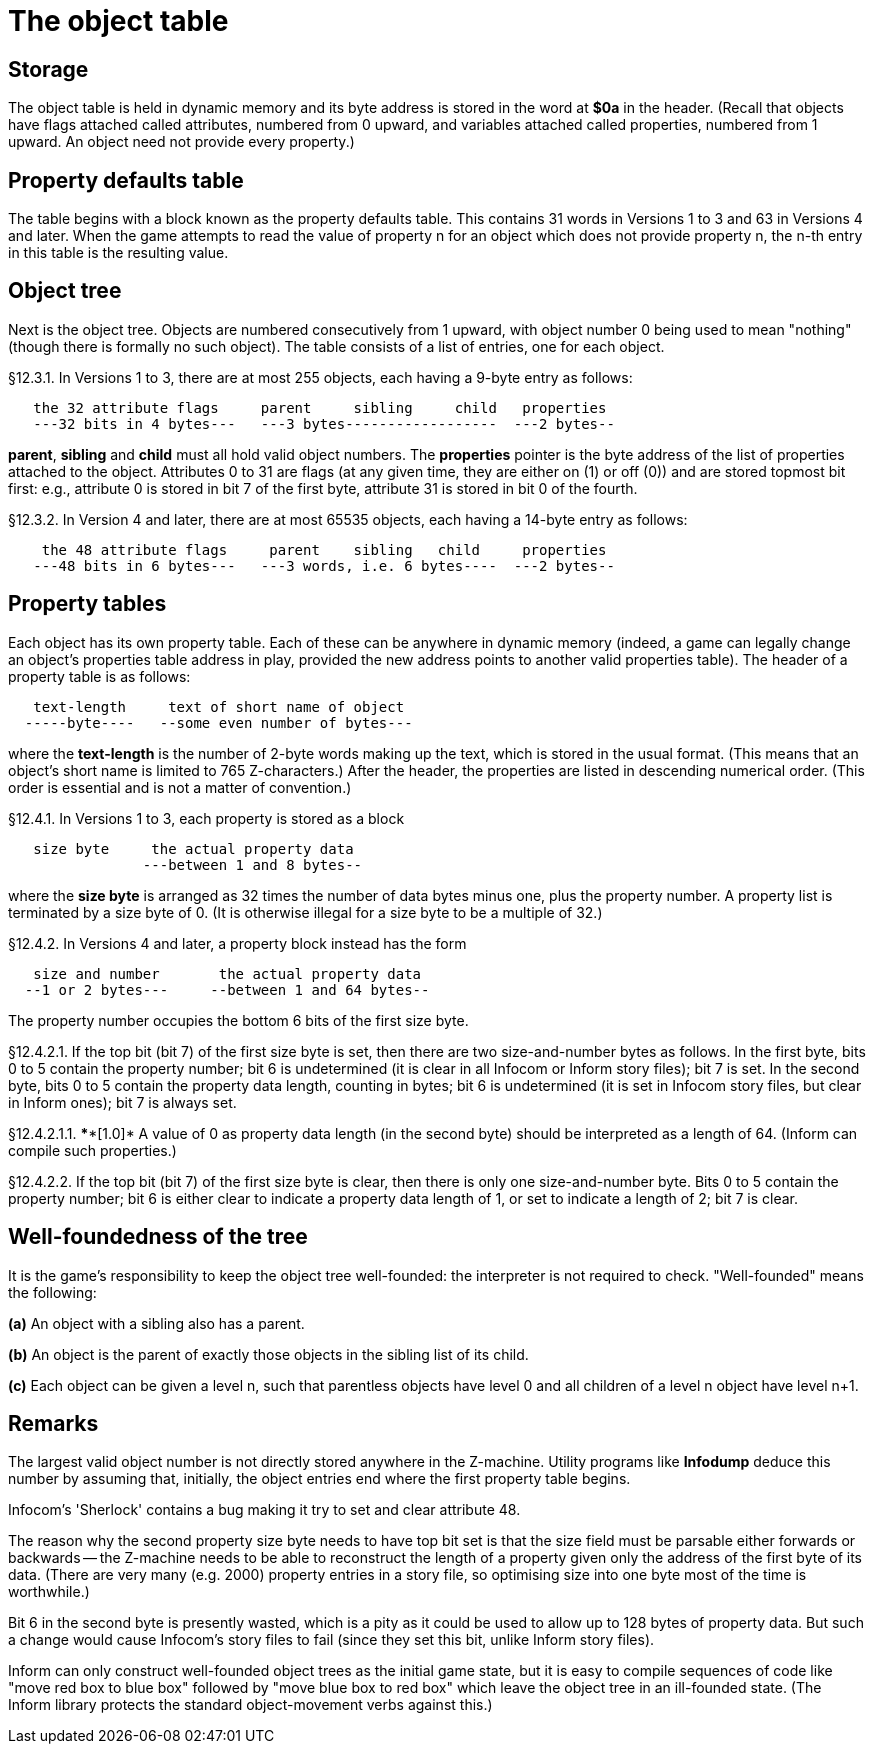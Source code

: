 [[ch.12]]
[reftext="section 12"]
= The object table


////
12.1 link:#one[Storage]
12.2 link:#two[Property defaults table]
12.3 link:#three[Object tree]
12.4 link:#four[Property tables]
12.5 link:#five[Well-foundedness of the tree]
////


// [[one]]
[[s12.1]]
== Storage

The object table is held in dynamic memory and its byte address is stored in the word at *$0a* in the header. (Recall that objects have flags attached called attributes, numbered from 0 upward, and variables attached called properties, numbered from 1 upward. An object need not provide every property.)


// [[two]]
[[s12.2]]
== Property defaults table

The table begins with a block known as the property defaults table. This contains 31 words in Versions 1 to 3 and 63 in Versions 4 and later. When the game attempts to read the value of property n for an object which does not provide property n, the n-th entry in this table is the resulting value.


// [[three]]
[[s12.3]]
== Object tree

Next is the object tree. Objects are numbered consecutively from 1 upward, with object number 0 being used to mean "nothing" (though there is formally no such object). The table consists of a list of entries, one for each object.

// [[section]]
[[p12.3.1]]
[.red]##§12.3.1.##
In Versions 1 to 3, there are at most 255 objects, each having a 9-byte entry as follows:

....
   the 32 attribute flags     parent     sibling     child   properties
   ---32 bits in 4 bytes---   ---3 bytes------------------  ---2 bytes--
....

*parent*, *sibling* and *child* must all hold valid object numbers. The *properties* pointer is the byte address of the list of properties attached to the object. Attributes 0 to 31 are flags (at any given time, they are either on (1) or off (0)) and are stored topmost bit first: e.g., attribute 0 is stored in bit 7 of the first byte, attribute 31 is stored in bit 0 of the fourth.

// [[section-1]]
[[p12.3.2]]
[.red]##§12.3.2.##
In Version 4 and later, there are at most 65535 objects, each having a 14-byte entry as follows:

....
    the 48 attribute flags     parent    sibling   child     properties
   ---48 bits in 6 bytes---   ---3 words, i.e. 6 bytes----  ---2 bytes--
....


// [[four]]
[[s12.4]]
== Property tables

Each object has its own property table. Each of these can be anywhere in dynamic memory (indeed, a game can legally change an object's properties table address in play, provided the new address points to another valid properties table). The header of a property table is as follows:

....
   text-length     text of short name of object
  -----byte----   --some even number of bytes---
....

where the *text-length* is the number of 2-byte words making up the text, which is stored in the usual format. (This means that an object's short name is limited to 765 Z-characters.) After the header, the properties are listed in descending numerical order. (This order is essential and is not a matter of convention.)

// [[section-2]]
[[p12.4.1]]
[.red]##§12.4.1.##
In Versions 1 to 3, each property is stored as a block

....
   size byte     the actual property data
                ---between 1 and 8 bytes--
....

where the *size byte* is arranged as 32 times the number of data bytes minus one, plus the property number. A property list is terminated by a size byte of 0. (It is otherwise illegal for a size byte to be a multiple of 32.)

// [[section-3]]
[[p12.4.2]]
[.red]##§12.4.2.##
In Versions 4 and later, a property block instead has the form

....
   size and number       the actual property data
  --1 or 2 bytes---     --between 1 and 64 bytes--
....

The property number occupies the bottom 6 bits of the first size byte.

// [[section-4]]
[[p12.4.2.1]]
[.red]##§12.4.2.1.##
If the top bit (bit 7) of the first size byte is set, then there are two size-and-number bytes as follows. In the first byte, bits 0 to 5 contain the property number; bit 6 is undetermined (it is clear in all Infocom or Inform story files); bit 7 is set. In the second byte, bits 0 to 5 contain the property data length, counting in bytes; bit 6 is undetermined (it is set in Infocom story files, but clear in Inform ones); bit 7 is always set.

// [[section-5]]
[[p12.4.2.1.1]]
[.red]##§12.4.2.1.1.##
****[1.0]* A value of 0 as property data length (in the second byte) should be interpreted as a length of 64. (Inform can compile such properties.)

// [[section-6]]
[[p12.4.2.2]]
[.red]##§12.4.2.2.##
If the top bit (bit 7) of the first size byte is clear, then there is only one size-and-number byte. Bits 0 to 5 contain the property number; bit 6 is either clear to indicate a property data length of 1, or set to indicate a length of 2; bit 7 is clear.


// [[five]]
[[s12.5]]
== Well-foundedness of the tree

It is the game's responsibility to keep the object tree well-founded: the interpreter is not required to check. "Well-founded" means the following:

*(a)* An object with a sibling also has a parent.

*(b)* An object is the parent of exactly those objects in the sibling list of its child.

*(c)* Each object can be given a level n, such that parentless objects have level 0 and all children of a level n object have level n+1.


:sectnums!:

[[remarks-12]]
== Remarks

The largest valid object number is not directly stored anywhere in the Z-machine. Utility programs like *Infodump* deduce this number by assuming that, initially, the object entries end where the first property table begins.

Infocom's 'Sherlock' contains a bug making it try to set and clear attribute 48.

The reason why the second property size byte needs to have top bit set is that the size field must be parsable either forwards or backwards -- the Z-machine needs to be able to reconstruct the length of a property given only the address of the first byte of its data. (There are very many (e.g. 2000) property entries in a story file, so optimising size into one byte most of the time is worthwhile.)

Bit 6 in the second byte is presently wasted, which is a pity as it could be used to allow up to 128 bytes of property data. But such a change would cause Infocom's story files to fail (since they set this bit, unlike Inform story files).

Inform can only construct well-founded object trees as the initial game state, but it is easy to compile sequences of code like "move red box to blue box" followed by "move blue box to red box" which leave the object tree in an ill-founded state. (The Inform library protects the standard object-movement verbs against this.)


:sectnums:

